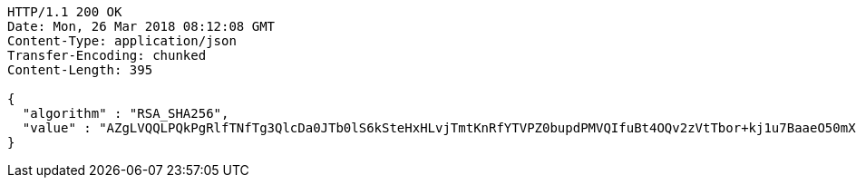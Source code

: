 [source,http,options="nowrap"]
----
HTTP/1.1 200 OK
Date: Mon, 26 Mar 2018 08:12:08 GMT
Content-Type: application/json
Transfer-Encoding: chunked
Content-Length: 395

{
  "algorithm" : "RSA_SHA256",
  "value" : "AZgLVQQLPQkPgRlfTNfTg3QlcDa0JTb0lS6kSteHxHLvjTmtKnRfYTVPZ0bupdPMVQIfuBt4OQv2zVtTbor+kj1u7BaaeO50mXB8OMvo93F/ZmHPIff8VduPASOql7xc4TN73I6KoAn6ouYT0juxluQa9r79yvGo/qhoUwu9R/jGfOfGPKNHbGVDqnG1rHX0qEWPKIYxetiTLnaIZGxuZ9p2vDzZRoEaTs0UWcFu8Yln9Xk8fe6hSxAQOncBXwQX8LKAmZH4/QLsGuJwr+2FhsnC4slXi1TdXPzAlqLU38gmamK+QjqMTIPmQioLq2WLVhLye59dHvgvDChkTW3IZA=="
}
----